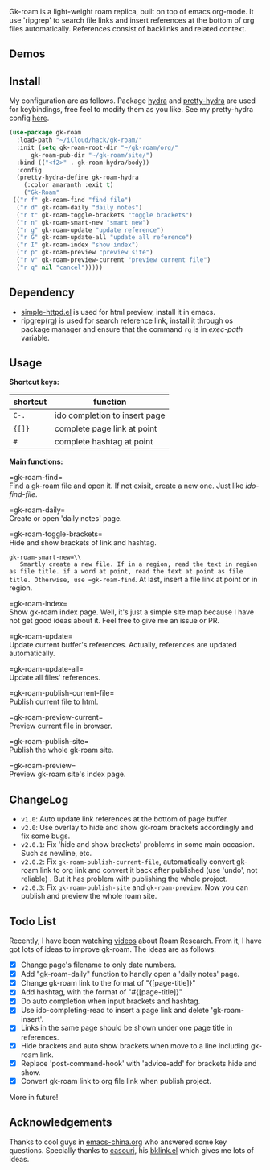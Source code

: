 Gk-roam is a light-weight roam replica, built on top of emacs org-mode. It use 'ripgrep' to search file links and insert references at the bottom of org files automatically. References consist of backlinks and related context.

** Demos

   [[./demos/completion.gif]]

   [[./demos/brackets.gif]]

** Install
   
   My configuration are as follows. Package [[https://github.com/abo-abo/hydra][hydra]] and [[https://github.com/jerrypnz/major-mode-hydra.el][pretty-hydra]] are used for keybindings, free feel to modify them as you like. See my pretty-hydra config [[https://github.com/Kinneyzhang/.emacs.d/blob/master/elisp/init-hydra.el][here]].

   #+BEGIN_SRC emacs-lisp
   (use-package gk-roam
     :load-path "~/iCloud/hack/gk-roam/"
     :init (setq gk-roam-root-dir "~/gk-roam/org/"
		 gk-roam-pub-dir "~/gk-roam/site/")
     :bind (("<f2>" . gk-roam-hydra/body))
     :config
     (pretty-hydra-define gk-roam-hydra
       (:color amaranth :exit t)
       ("Gk-Roam"
	(("r f" gk-roam-find "find file")
	 ("r d" gk-roam-daily "daily notes")
	 ("r t" gk-roam-toggle-brackets "toggle brackets")
	 ("r n" gk-roam-smart-new "smart new")
	 ("r g" gk-roam-update "update reference")
	 ("r G" gk-roam-update-all "update all reference")
	 ("r I" gk-roam-index "show index")
	 ("r p" gk-roam-preview "preview site")
	 ("r v" gk-roam-preview-current "preview current file")
	 ("r q" nil "cancel")))))
   #+END_SRC

** Dependency

   * [[https://github.com/skeeto/emacs-web-server][simple-httpd.el]] is used for html preview, install it in emacs.
   * ripgrep(rg) is used for search reference link, install it through os package manager and ensure that the command =rg= is in /exec-path/ variable.

** Usage

   *Shortcut keys:*

   | shortcut | function                      |
   |----------+-------------------------------|
   | =C-.=    | ido completion to insert page |
   | ={[]}=   | complete page link at point   |
   | =#=      | complete hashtag at point     |
   
   *Main functions:*

   =gk-roam-find=\\
   Find a gk-roam file and open it. If not exisit, create a new one. Just like /ido-find-file/.

   =gk-roam-daily=\\
   Create or open 'daily notes' page.

   =gk-roam-toggle-brackets=\\
   Hide and show brackets of link and hashtag.

   =gk-roam-smart-new=\\
   Smartly create a new file. If in a region, read the text in region as file title. if a word at point, read the text at point as file title. Otherwise, use =gk-roam-find=. At last, insert a file link at point or in region.

   =gk-roam-index=\\
   Show gk-roam index page. Well, it's just a simple site map because I have not get good ideas about it. Feel free to give me an issue or PR.

   =gk-roam-update=\\
   Update current buffer's references. Actually, references are updated automatically.

   =gk-roam-update-all=\\
   Update all files' references.

   =gk-roam-publish-current-file=\\
   Publish current file to html.

   =gk-roam-preview-current=\\
   Preview current file in browser.

   =gk-roam-publish-site=\\
   Publish the whole gk-roam site.

   =gk-roam-preview=\\
   Preview gk-roam site's index page.

** ChangeLog
   - =v1.0=: Auto update link references at the bottom of page buffer.
   - =v2.0=: Use overlay to hide and show gk-roam brackets accordingly and fix some bugs.
   - =v2.0.1=: Fix 'hide and show brackets' problems in some main occasion. Such as newline, etc.
   - =v2.0.2=: Fix =gk-roam-publish-current-file=, automatically convert gk-roam link to org link and convert it back after published (use 'undo', not reliable) . But it has problem with publishing the whole project.
   - =v2.0.3=: Fix =gk-roam-publish-site= and =gk-roam-preview=. Now you can publish and preview the whole roam site.

** Todo List
   
   Recently, I have been watching [[https://www.youtube.com/playlist?list=PLwXSqDdn_CpE934BjXMgmzHnlwXMy41TC][videos]] about Roam Research. From it, I have got lots of ideas to improve gk-roam. The ideas are as follows:

   * [X] Change page's filename to only date numbers.
   * [X] Add "gk-roam-daily" function to handly open a 'daily notes' page.
   * [X] Change gk-roam link to the format of "{[page-title]}"
   * [X] Add hashtag, with the format of "#{[page-title]}"
   * [X] Do auto completion when input brackets and hashtag.
   * [X] Use ido-completing-read to insert a page link and delete 'gk-roam-insert'.
   * [X] Links in the same page should be shown under one page title in references.
   * [X] Hide brackets and auto show brackets when move to a line including gk-roam link.
   * [X] Replace 'post-command-hook' with 'advice-add' for brackets hide and show.
   * [X] Convert gk-roam link to org file link when publish project.

   More in future!

** Acknowledgements

   Thanks to cool guys in [[https://emacs-china.org][emacs-china.org]] who answered some key questions. Specially thanks to [[https://github.com/casouri][casouri]], his [[https://github.com/casouri/lunarymacs/blob/master/site-lisp/bklink.el][bklink.el]] which gives me lots of ideas.
